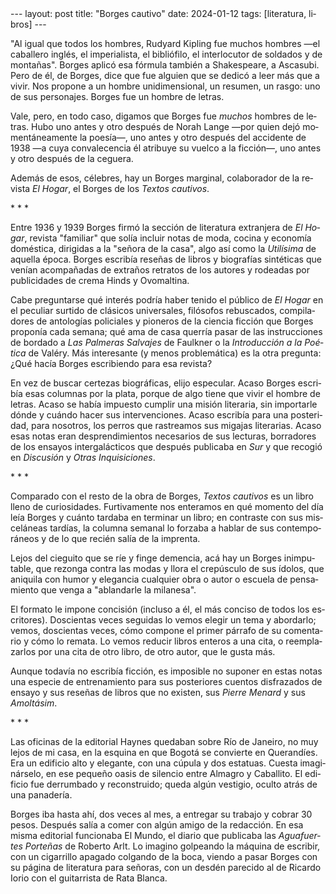 #+OPTIONS: toc:nil num:nil
#+LANGUAGE: es
#+BEGIN_EXPORT html
---
layout: post
title: "Borges cautivo"
date: 2024-01-12
tags: [literatura, libros]
---
#+END_EXPORT

"Al igual que todos los hombres, Rudyard Kipling fue muchos hombres ---el caballero inglés, el imperialista, el bibliófilo, el interlocutor de soldados y de montañas". Borges aplicó esa fórmula también a Shakespeare, a Ascasubi. Pero de él, de Borges, dice que fue alguien que se dedicó a leer más que a vivir. Nos propone a un hombre unidimensional, un resumen, un rasgo: uno de sus personajes. Borges fue un hombre de letras.

Vale, pero, en todo caso, digamos que Borges fue /muchos/ hombres de letras. Hubo uno antes y otro después de Norah Lange ---por quien dejó momentáneamente la poesía---, uno antes y otro después del accidente de 1938 ---a cuya convalecencia él atribuye su vuelco a la ficción---, uno antes y otro después de la ceguera.

Además de esos, célebres, hay un Borges marginal, colaborador de la revista /El Hogar/, el Borges de los /Textos cautivos/.

#+BEGIN_CENTER
\ast{} \ast{} \ast{}
#+END_CENTER

Entre 1936 y 1939 Borges firmó la sección de literatura extranjera de /El Hogar/, revista  "familiar" que solía incluir notas de moda, cocina y economía doméstica, dirigidas a la "señora de la casa", algo así como la /Utilísima/ de aquella época. Borges escribía reseñas de libros y biografías sintéticas que venían acompañadas de extraños retratos de los autores y rodeadas por publicidades de crema Hinds y Ovomaltina.

Cabe preguntarse qué interés podría haber tenido el público de /El Hogar/ en el peculiar surtido de clásicos universales, filósofos rebuscados, compiladores de antologías policiales y pioneros de la ciencia ficción que Borges proponía cada semana; qué ama de casa querría pasar de las instrucciones de bordado a /Las Palmeras Salvajes/ de Faulkner o la /Introducción a la Poética/ de Valéry. Más interesante (y menos problemática) es la otra pregunta: ¿Qué hacía Borges escribiendo para esa revista?

En vez de buscar certezas biográficas, elijo especular. Acaso Borges escribía esas columnas por la plata, porque de algo tiene que vivir el hombre de letras. Acaso se había impuesto cumplir una misión literaria, sin importarle dónde y cuándo hacer sus intervenciones. Acaso escribía para una posteridad, para nosotros, los perros que rastreamos sus migajas literarias. Acaso esas notas eran desprendimientos necesarios de sus lecturas, borradores de los ensayos intergalácticos que después publicaba en /Sur/ y que recogió en /Discusión/ y /Otras Inquisiciones/.

#+BEGIN_CENTER
\ast{} \ast{} \ast{}
#+END_CENTER

Comparado con el resto de la obra de Borges, /Textos cautivos/ es un libro lleno de curiosidades.
Furtivamente nos enteramos en qué momento del día leía Borges y cuánto tardaba en terminar un libro; en contraste con sus misceláneas tardías, la columna semanal lo forzaba a hablar de sus contemporáneos y de lo que recién salía de la imprenta.

Lejos del cieguito que se ríe y finge demencia, acá hay un Borges inimputable, que rezonga contra las modas y llora el crepúsculo de sus ídolos, que aniquila con humor y elegancia cualquier obra o autor o escuela de pensamiento que venga a "ablandarle la milanesa".

El formato le impone concisión (incluso a él, el más conciso de todos los escritores).
Doscientas veces seguidas lo vemos elegir un tema y abordarlo; vemos, doscientas veces, cómo compone el primer párrafo de su comentario y cómo lo remata. Lo vemos reducir libros enteros a una cita, o reemplazarlos por una cita de otro libro, de otro autor, que le gusta más.

Aunque todavía no escribía ficción, es imposible no suponer en estas notas una especie de entrenamiento para sus posteriores cuentos disfrazados de ensayo y sus reseñas de libros que no existen, sus /Pierre Menard/ y sus /Amoltásim/.

#+BEGIN_CENTER
\ast{} \ast{} \ast{}
#+END_CENTER

Las oficinas de la editorial Haynes quedaban sobre Río de Janeiro, no muy lejos de mi casa, en la esquina en que Bogotá se convierte en Querandíes. Era un edificio alto y elegante, con una cúpula y dos estatuas. Cuesta imaginárselo, en ese pequeño oasis de silencio entre Almagro y Caballito. El edificio fue derrumbado y reconstruido; queda algún vestigio, oculto atrás de una panadería.

Borges iba hasta ahí, dos veces al mes, a entregar su trabajo y cobrar 30 pesos. Después salía a comer con algún amigo de la redacción. En esa misma editorial funcionaba El Mundo, el diario que publicaba las /Aguafuertes Porteñas/ de Roberto Arlt. Lo imagino golpeando la máquina de escribir, con un cigarrillo apagado colgando de la boca, viendo a pasar Borges con su página de literatura para señoras, con un desdén parecido al de Ricardo Iorio con el guitarrista de Rata Blanca.
